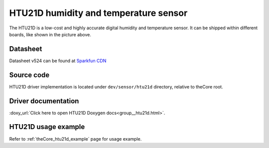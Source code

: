 .. _theCore_HTU21D:

HTU21D humidity and temperature sensor
--------------------------------------

.. image:: https://s3-ap-southeast-1.amazonaws.com/a2.datacaciques.com/16/09/13/73w9keijt2gvm68c/20dbf19893bf73b1.jpg
  :alt: HTU21D humidity and temperature sensor module

The HTU21D is a low-cost and highly accurate digital humidity and temperature sensor.
It can be shipped within different boards, like shown in the picture above.

Datasheet
~~~~~~~~~

Datasheet v524 can be found at `Sparkfun CDN`_

Source code
~~~~~~~~~~~

HTU21D driver implementation is located under ``dev/sensor/htu21d`` directory,
relative to theCore root.

Driver documentation
~~~~~~~~~~~~~~~~~~~~

:doxy_url:`Click here to open HTU21D Doxygen docs<group__htu21d.html>`.

HTU21D usage example
~~~~~~~~~~~~~~~~~~~~

Refer to :ref:`theCore_htu21d_example` page for usage example.

.. _`Sparkfun CDN`: https://cdn.sparkfun.com/assets/b/1/b/8/5/Si7021-A20.pdf
